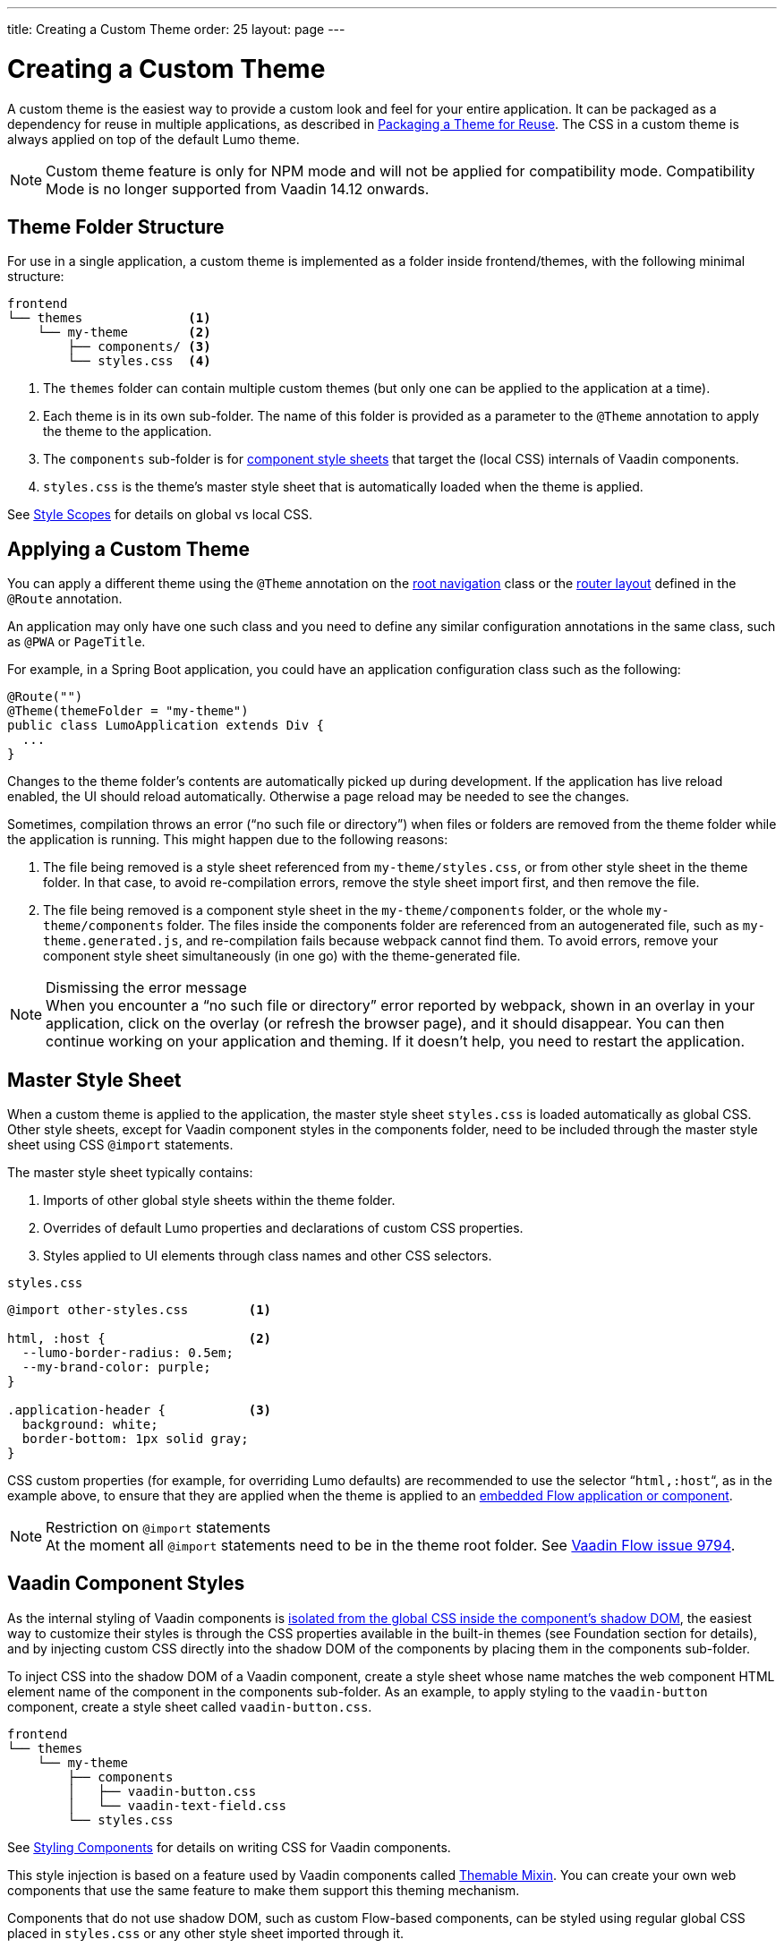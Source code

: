 ---
title: Creating a Custom Theme
order: 25
layout: page
---

= Creating a Custom Theme
:toclevels: 2

[role="since:com.vaadin:vaadin@V14.6 standalone"]
--
--

A custom theme is the easiest way to provide a custom look and feel for your entire application.
It can be packaged as a dependency for reuse in multiple applications, as described in <<custom-theme-packaging#, Packaging a Theme for Reuse>>.
The CSS in a custom theme is always applied on top of the default Lumo theme.

[NOTE]
Custom theme feature is only for NPM mode and will not be applied for compatibility mode. Compatibility Mode is no longer supported from Vaadin 14.12 onwards.

== Theme Folder Structure

For use in a single application, a custom theme is implemented as a folder inside frontend/themes, with the following minimal structure:

[source, filesystem]
----
frontend
└── themes              <1>
    └── my-theme        <2>
        ├── components/ <3>
        └── styles.css  <4>
----
<1> The [filename]`themes` folder can contain multiple custom themes (but only one can be applied to the application at a time).
<2> Each theme is in its own sub-folder.
The name of this folder is provided as a parameter to the [classname]`@Theme` annotation to apply the theme to the application.
<3> The [filename]`components` sub-folder is for <<styling-components#, component style sheets>> that target the (local CSS) internals of Vaadin components.
<4> [filename]`styles.css` is the theme's master style sheet that is automatically loaded when the theme is applied.

See <<style-scopes#, Style Scopes>> for details on global vs local CSS.


== Applying a Custom Theme

You can apply a different theme using the [classname]`@Theme` annotation on the <<../routing/tutorial-routing-annotation#,root navigation>> class or the <<../routing/tutorial-router-layout#,router layout>> defined in the [classname]`@Route` annotation.

An application may only have one such class and you need to define any similar configuration annotations in the same class, such as [classname]`@PWA` or [classname]`PageTitle`.

For example, in a Spring Boot application, you could have an application configuration class such as the following:

[source, Java]
----
@Route("")
@Theme(themeFolder = "my-theme")
public class LumoApplication extends Div {
  ...
}
----

Changes to the theme folder's contents are automatically picked up during development.
If the application has live reload enabled, the UI should reload automatically.
Otherwise a page reload may be needed to see the changes.

Sometimes, compilation throws an error (“no such file or directory”) when files or folders are removed from the theme folder while the application is running.
This might happen due to the following reasons:

. The file being removed is a style sheet referenced from [filename]`my-theme/styles.css`, or from other style sheet in the theme folder.
In that case, to avoid re-compilation errors, remove the style sheet import first, and then remove the file.
. The file being removed is a component style sheet in the [filename]`my-theme/components` folder, or the whole [filename]`my-theme/components` folder.
The files inside the components folder are referenced from an autogenerated file, such as [filename]`my-theme.generated.js`, and re-compilation fails because webpack cannot find them.
To avoid errors, remove your component style sheet simultaneously (in one go) with the theme-generated file.

.Dismissing the error message
[NOTE]
When you encounter a “no such file or directory” error reported by webpack, shown in an overlay in your application, click on the overlay (or refresh the browser page), and it should disappear.
You can then continue working on your application and theming.
If it doesn't help, you need to restart the application.

== Master Style Sheet

When a custom theme is applied to the application, the master style sheet [filename]`styles.css` is loaded automatically as global CSS.
Other style sheets, except for Vaadin component styles in the components folder, need to be included through the master style sheet using CSS `@import` statements.

The master style sheet typically contains:

. Imports of other global style sheets within the theme folder.
. Overrides of default Lumo properties and declarations of custom CSS properties.
. Styles applied to UI elements through class names and other CSS selectors.


.`styles.css`
[source, CSS]
----
@import other-styles.css        <1>

html, :host {                   <2>
  --lumo-border-radius: 0.5em;
  --my-brand-color: purple;
}

.application-header {           <3>
  background: white;
  border-bottom: 1px solid gray;
}
----

CSS custom properties (for example, for overriding Lumo defaults) are recommended to use the selector “`html,:host`“, as in the example above, to ensure that they are applied when the theme is applied to an <<{articles}/flow/integrations/embedding/tutorial-webcomponent-intro#, embedded Flow application or component>>.

.Restriction on `@import` statements
[NOTE]
At the moment all `@import` statements need to be in the theme root folder.
See https://github.com/vaadin/flow/issues/9794[Vaadin Flow issue 9794].

== Vaadin Component Styles

As the internal styling of Vaadin components is <<style-scopes#, isolated from the global CSS inside the component's shadow DOM>>, the easiest way to customize their styles is through the CSS properties available in the built-in themes (see Foundation section for details), and by injecting custom CSS directly into the shadow DOM of the components by placing them in the components sub-folder.

To inject CSS into the shadow DOM of a Vaadin component, create a style sheet whose name matches the web component HTML element name of the component in the components sub-folder.
As an example, to apply styling to the `vaadin-button` component, create a style sheet called [filename]`vaadin-button.css`.

[source, filesystem]
----
frontend
└── themes
    └── my-theme
        ├── components
        │   ├── vaadin-button.css
        │   └── vaadin-text-field.css
        └── styles.css
----

See <<styling-components#, Styling Components>> for details on writing CSS for Vaadin components.

This style injection is based on a feature used by Vaadin components called https://github.com/vaadin/vaadin-themable-mixin[Themable Mixin].
You can create your own web components that use the same feature to make them support this theming mechanism.

Components that do not use shadow DOM, such as custom Flow-based components, can be styled using regular global CSS placed in [filename]`styles.css` or any other style sheet imported through it.

== Other Theme Assets

In addition to style sheets, themes often need other assets like fonts, images, and icons.
These can be included in the theme folder, either in the root or in sub-folders as desired.

In the following example, a couple of images are included in an [filename]`img` sub-folder (1), and a font file is included in the theme root (2).

[source, filesystem]
----
frontend
└── themes
    └── my-theme
        ├── components/
        ├── img                <1>
        │   ├── logo.png
        │   └── background.jpg
        ├── my-font.woff       <2>
        └── styles.css
----

These assets can be used in the theme's style sheets through URIs relative to the style sheet's location:

.`styles.css`
[source, CSS]
----
@font-face {
  font-family: "My Font";
  src: url('./my-font.woff') format("woff");
}

.application-logo {
  background-image: url('./img/logo.png');
}
----

== Document Root Style Sheet

To ensure that certain styles are always applied to the document root rather than the shadow root of an embedded Flow application or component, they can be placed in a special style sheet in the theme folder root called [filename]`document.css`.
This is mainly needed for `@font-face` declarations that are not supported inside web component shadow DOM, and only when the theme is going to be used with <<{articles}/flow/integrations/embedding/tutorial-webcomponent-intro#, embedded Flow applications or components>> inside another application.

Another example is when the theme should be applied to an <<{articles}/flow/integrations/embedding/tutorial-webcomponent-intro#, embedded Flow application or component>> which is shown in an overlay inside another application.
Since the overlay cannot access the styles from web component shadow DOM, the styles must also be added to the [filename]`document.css`.
To avoid copy-pasting such styles in two places, move them into a separate style sheet and use `@import` to include them in both [filename]`styles.css` and [filename]`document.css`.

== Style Loading Order

When using a custom theme, CSS is loaded in a Vaadin application in the following order:

. Lumo styles
. Custom theme styles
. Manually loaded additional style sheets (for example, using [classname]`@CssImport` in Flow)

== Limitations

The following limitations apply to custom themes:

* The theme cannot be switched run-time.
* Using the built-in Material theme is not currently supported.
Custom themes are always loaded on top of the Lumo theme.
* At the moment all @import statements need to be in style sheets in the theme root folder.

See https://github.com/vaadin/flow/issues/9794[Vaadin Flow issue 9794].


[discussion-id]`F484F31E-4459-40A5-978C-E1DBAE7779BD`

